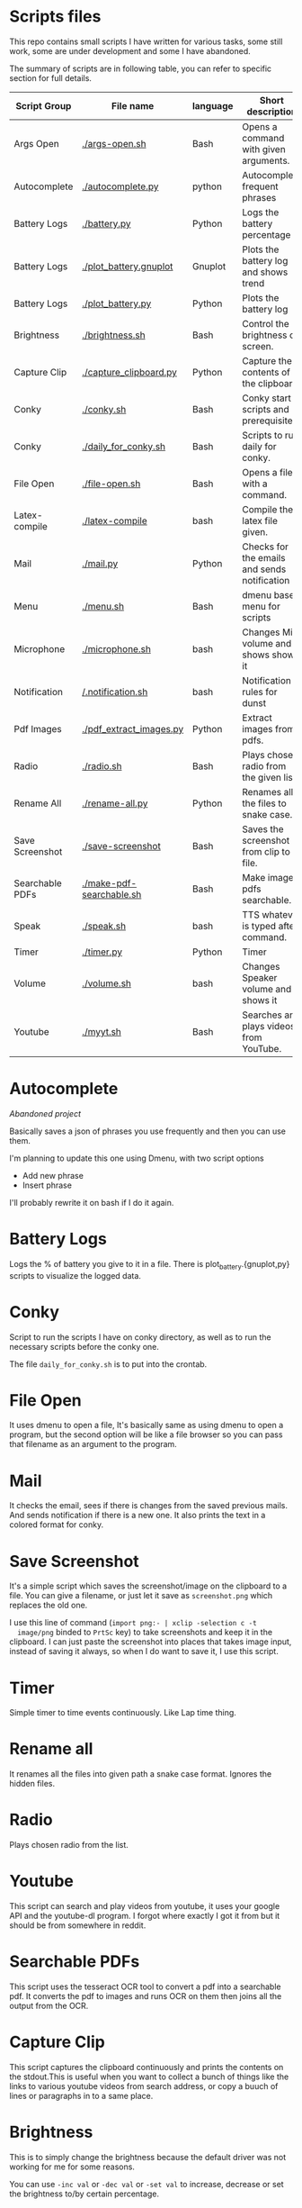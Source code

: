 * Scripts files
  This repo contains small scripts I have written for various tasks,
  some still work, some are under development and some I have
  abandoned.

  The summary of scripts are in following table, you can refer to
  specific section for full details.
  
  | Script Group    | File name                | language | Short description                            |
  |-----------------+--------------------------+----------+----------------------------------------------|
  | Args Open       | [[./args-open.sh]]           | Bash     | Opens a command with given arguments.        |
  | Autocomplete    | [[./autocomplete.py]]        | python   | Autocomplete frequent phrases                |
  | Battery Logs    | [[./battery.py]]             | Python   | Logs the battery percentage                  |
  | Battery Logs    | [[./plot_battery.gnuplot]]   | Gnuplot  | Plots the battery log and shows trend        |
  | Battery Logs    | [[./plot_battery.py]]        | Python   | Plots the battery log                        |
  | Brightness      | [[./brightness.sh]]          | Bash     | Control the brightness of screen.            |
  | Capture Clip    | [[./capture_clipboard.py]]   | Python   | Capture the contents of the clipboard.       |
  | Conky           | [[./conky.sh]]               | Bash     | Conky start scripts and prerequisites        |
  | Conky           | [[./daily_for_conky.sh]]     | Bash     | Scripts to run daily for conky.              |
  | File Open       | [[./file-open.sh]]           | Bash     | Opens a file with a command.                 |
  | Latex-compile   | [[./latex-compile]]          | bash     | Compile the latex file given.                |
  | Mail            | [[./mail.py]]                | Python   | Checks for the emails and sends notification |
  | Menu            | [[./menu.sh]]                | Bash     | dmenu based menu for scripts                 |
  | Microphone      | [[./microphone.sh]]          | bash     | Changes Mic volume and shows shows it        |
  | Notification    | [[/.notification.sh]]        | bash     | Notification rules for dunst                 |
  | Pdf Images      | [[./pdf_extract_images.py]]  | Python   | Extract images from pdfs.                    |
  | Radio           | [[./radio.sh]]               | Bash     | Plays chosen radio from the given list.      |
  | Rename All      | [[./rename-all.py]]          | Python   | Renames all the files to snake case.         |
  | Save Screenshot | [[./save-screenshot]]        | Bash     | Saves the screenshot from clip to file.      |
  | Searchable PDFs | [[./make-pdf-searchable.sh]] | Bash     | Make image pdfs searchable.                  |
  | Speak           | [[./speak.sh]]               | bash     | TTS whatever is typed after command.         |
  | Timer           | [[./timer.py]]               | Python   | Timer                                        |
  | Volume          | [[./volume.sh]]              | bash     | Changes Speaker volume and shows it          |
  | Youtube         | [[./myyt.sh]]                | Bash     | Searches and plays videos from YouTube.      |


* Autocomplete
  /Abandoned project/

  Basically saves a json of phrases you use frequently and then you
  can use them.

  I'm planning to update this one using Dmenu, with two script options
  - Add new phrase
  - Insert phrase

  I'll probably rewrite it on bash if I do it again.

  
* Battery Logs
  Logs the % of battery you give to it in a file. There is
  plot_battery.{gnuplot,py} scripts to visualize the logged data.


* Conky
  Script to run the scripts I have on conky directory, as well as to
  run the necessary scripts before the conky one.

  The file ~daily_for_conky.sh~ is to put into the crontab.

  
* File Open
  It uses dmenu to open a file, It's basically same as using dmenu to
  open a program, but the second option will be like a file browser so
  you can pass that filename as an argument to the program.


  
* Mail
  It checks the email, sees if there is changes from the saved
  previous mails. And sends notification if there is a new one. It
  also prints the text in a colored format for conky.

  
* Save Screenshot
  It's a simple script which saves the screenshot/image on the
  clipboard to a file. You can give a filename, or just let it save as
  ~screenshot.png~ which replaces the old one.

  I use this line of command (~import png:- | xclip -selection c -t
  image/png~ binded to ~PrtSc~ key) to take screenshots and keep it in
  the clipboard. I can just paste the screenshot into places that
  takes image input, instead of saving it always, so when I do want to
  save it, I use this script.
  
* Timer
  Simple timer to time events continuously. Like Lap time thing.

* Rename all
  It renames all the files into given path a snake case
  format. Ignores the hidden files.

  
* Radio
  Plays chosen radio from the list. 

  
* Youtube
  This script can search and play videos from youtube, it uses your
  google API and the youtube-dl program. I forgot where exactly I got
  it from but it should be from somewhere in reddit.

* Searchable PDFs
  This script uses the tesseract OCR tool to convert a pdf into a
  searchable pdf. It converts the pdf to images and runs OCR on them
  then joins all the output from the OCR.

  
* Capture Clip
  This script captures the clipboard continuously and prints the
  contents on the stdout.This is useful when you want to collect a
  bunch of things like the links to various youtube videos from search
  address, or copy a buuch of lines or paragraphs in to a same place.

  
* Brightness
  This is to simply change the brightness because the default driver
  was not working for me for some reasons.

  You can use ~-inc val~ or ~-dec val~ or ~-set val~ to increase,
  decrease or set the brightness to/by certain percentage.

  
* Menu
  This is just a dmenu based menu to run scripts, the scripts could be
  ones from here or any other program with specific command/arguments.

  For example, this is my ~menu.json~ file that is used by ~menu.sh~
  script. I have to make it show the tooltips someway inn future.
  #+begin_src json
{
  "bgcolor": "black",
  "scripts": {
    "c2-picture": {
      "name": "c2 picture",
      "script": "feh /home/gaurav/Pictures/cc.jpg",
      "tooltip": "c2 background incase I need black blackground for transparent windows"
    },
    "radio-online": {
      "name": "Online Radio",
      "script": "/home/gaurav/scripts/radio.sh",
      "tooltip": "Play different radios online, from the list on file."
    },
    "file-open": {
      "name": "Open Files",
      "script": "/home/gaurav/scripts/file-open.sh",
      "tooltip": "open the program with command line arguments while opening."
    },
    "ddg-search": {
      "name": "Search word in DuckDuckGo",
      "script": "firefox --new-tab \"duckduckgo.com/$(xclip -o)\"",
      "tooltip": "Searches the highlighed word in duckduckgo."
    }
  }
}
#+end_src

* Get Pdf Images
  It extracts the images from pdf files, it can recursively look
  through the pdf files in the path.


  
* latex-compile
  Compile latex files.

  Few flags and arguments are added for ease of operation.

  Here is the help output for the script.
  #+begin_example
  Usage: latex-compile [-a|--auto] [-s|--supress] [-d|--debug] [-w|--watch <files>] [-r|--recipe <recipe>] [-c|--commands <args>] [-h|--help] [<files>]

Options:
  [-a|--auto]
    Automatically compile latex each time file is modified.
  [-s|--supress]
    Supress as much output as possible.
  [-d|--debug]
    Debug mode; print variables and exit.
  [-w|--watch] <files>
    Add more files to watch list which trigger auto compile.
  [-r|--recipe] <recipe>
    Recipe to use for compilation
  [-c|--commands] <args>
    Arguments to pass to latex compile program.
  [-h|--help]
    Display this and exit.
  [<files>]
    Files to compile, defaults to all .tex in PWD.
   #+end_example

   Most helpful, and the reason I wrote this is the ~-a|--auto~ flag which means the latex will be recompiled whenever I change something and save the tex file. Along with auto refreshing in the viewer we can set a automatic compile and see setup.

   
* volume scripts
i3status config to get the output.
  #+begin_src 
  
read_file volume{
	path = "/tmp/volume"
	format = "Spk: %content"
	format_bad = "Spk: MUTE"
}

read_file mic{
	path = "/tmp/mic"
	format = "Mic: %content"
	format_bad = "Mic: MUTE"
}

#+end_src

And this is how I have keybindings in my i3 config file, you can make similar things.
#+begin_src 
# Use pactl to adjust volume in PulseAudio.
set $refresh_i3status killall -SIGUSR1 i3status

bindsym XF86AudioRaiseVolume exec --no-startup-id ~/scripts/volume.sh -inc 5 && $refresh_i3status
bindsym XF86AudioLowerVolume exec --no-startup-id ~/scripts/volume.sh -dec 5 && $refresh_i3status
bindsym XF86AudioMute exec --no-startup-id ~/scripts/volume.sh -toggle && $refresh_i3status


bindsym XF86AudioMicMute exec --no-startup-id pactl set-source-mute @DEFAULT_SOURCE@ toggle && $refresh_i3status
bindsym XF86MonBrightnessUp exec --no-startup-id ~/scripts/brightness.sh -inc 5
bindsym XF86MonBrightnessDown exec --no-startup-id ~/scripts/brightness.sh -dec 5

bindsym $mod+XF86AudioRaiseVolume exec --no-startup-id ~/scripts/microphone.sh -inc 5 && $refresh_i3status
bindsym $mod+XF86AudioLowerVolume exec --no-startup-id ~/scripts/microphone.sh -dec 5 && $refresh_i3status
bindsym $mod+XF86AudioMute exec --no-startup-id ~/scripts/microphone.sh -toggle && $refresh_i3status

# to set up and make the files
exec --no-startup-id ~/scripts/microphone.sh -echo
exec --no-startup-id ~/scripts/volume.sh -echo
# bindsym XF86MonBrightnessUp exec --no-startup-id 
# bindsym XF86MonBrightnessDown exec --no-startup-id   
#+end_src
